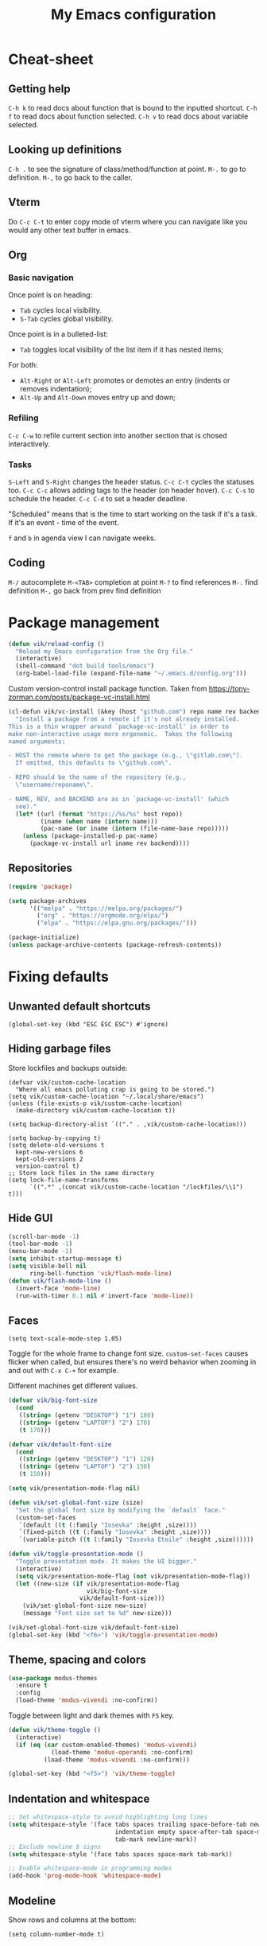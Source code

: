 #+title: My Emacs configuration
#+STARTUP: overview
:PROPERTIES:
:header-args: :tangle yes
:END:

* Cheat-sheet
** Getting help
=C-h k= to read docs about function that is bound to the inputted shortcut.
=C-h f= to read docs about function selected.
=C-h v= to read docs about variable selected.
** Looking up definitions
=C-h .= to see the signature of class/method/function at point.
=M-.= to go to definition.
=M-,= to go back to the caller.
** Vterm
Do =C-c C-t= to enter copy mode of vterm where you can navigate like you would any other text buffer in emacs.
** Org
*** Basic navigation
Once point is on heading:
- =Tab= cycles local visibility.
- =S-Tab= cycles global visibility.

Once point is in a bulleted-list:
- =Tab= toggles local visibility of the list item if it has nested items;

For both:
- =Alt-Right= or =Alt-Left= promotes or demotes an entry (indents or removes indentation);
- =Alt-Up= and =Alt-Down= moves entry up and down;

*** Refiling
=C-c C-w= to refile current section into another section that is chosed interactively.

*** Tasks
=S-Left= and =S-Right= changes the header status.
=C-c C-t= cycles the statuses too.
=C-c C-c= allows adding tags to the header (on header hover).
=C-c C-s= to schedule the header.
=C-c C-d= to set a header deadline.

"Scheduled" means that is the time to start working on the task if it's a task. If it's an event - time of the event.

=f= and =b= in agenda view I can navigate weeks.
** Coding
=M-/= autocomplete
=M-<TAB>= completion at point
=M-?= to find references
=M-.= find definition
=M-,= go back from prev find definition
* Package management
#+begin_src emacs-lisp
(defun vik/reload-config ()
  "Reload my Emacs configuration from the Org file."
  (interactive)
  (shell-command "dot build tools/emacs")
  (org-babel-load-file (expand-file-name "~/.emacs.d/config.org")))
#+end_src

Custom version-control install package function. Taken from https://tony-zorman.com/posts/package-vc-install.html
#+begin_src emacs-lisp
(cl-defun vik/vc-install (&key (host "github.com") repo name rev backend)
  "Install a package from a remote if it's not already installed.
This is a thin wrapper around `package-vc-install' in order to
make non-interactive usage more ergonomic.  Takes the following
named arguments:

- HOST the remote where to get the package (e.g., \"gitlab.com\").
  If omitted, this defaults to \"github.com\".

- REPO should be the name of the repository (e.g.,
  \"username/reponame\".

- NAME, REV, and BACKEND are as in `package-vc-install' (which
  see)."
  (let* ((url (format "https://%s/%s" host repo))
         (iname (when name (intern name)))
         (pac-name (or iname (intern (file-name-base repo)))))
    (unless (package-installed-p pac-name)
      (package-vc-install url iname rev backend))))
#+end_src

** Repositories
#+begin_src emacs-lisp
(require 'package)

(setq package-archives
      '(("melpa" . "https://melpa.org/packages/")
        ("org" . "https://orgmode.org/elpa/")
        ("elpa" . "https://elpa.gnu.org/packages/")))

(package-initialize)
(unless package-archive-contents (package-refresh-contents))
#+end_src
* Fixing defaults
** Unwanted default shortcuts
#+begin_src elisp
(global-set-key (kbd "ESC ESC ESC") #'ignore)
#+end_src
** Hiding garbage files
Store lockfiles and backups outside:
#+begin_src elisp
(defvar vik/custom-cache-location
  "Where all emacs polluting crap is going to be stored.")
(setq vik/custom-cache-location "~/.local/share/emacs")
(unless (file-exists-p vik/custom-cache-location)
  (make-directory vik/custom-cache-location t))

(setq backup-directory-alist `(("." . ,vik/custom-cache-location)))

(setq backup-by-copying t)
(setq delete-old-versions t
  kept-new-versions 6
  kept-old-versions 2
  version-control t)
;; Store lock files in the same directory
(setq lock-file-name-transforms
      `((".*" ,(concat vik/custom-cache-location "/lockfiles/\\1") t)))
#+end_src
** Hide GUI
#+begin_src emacs-lisp
(scroll-bar-mode -1)
(tool-bar-mode -1)
(menu-bar-mode -1)
(setq inhibit-startup-message t)
(setq visible-bell nil
      ring-bell-function 'vik/flash-mode-line)
(defun vik/flash-mode-line ()
  (invert-face 'mode-line)
  (run-with-timer 0.1 nil #'invert-face 'mode-line))
#+end_src
** Faces
#+begin_src elisp
(setq text-scale-mode-step 1.05)
#+end_src
Toggle for the whole frame to change font size. =custom-set-faces= causes flicker when called, but ensures there's no weird behavior when zooming in and out with =C-x C-+= for example.

Different machines get different values.
#+begin_src emacs-lisp
(defvar vik/big-font-size
  (cond
   ((string= (getenv "DESKTOP") "1") 180)
   ((string= (getenv "LAPTOP") "2") 170)
   (t 170)))

(defvar vik/default-font-size
  (cond
   ((string= (getenv "DESKTOP") "1") 120)
   ((string= (getenv "LAPTOP") "2") 150)
   (t 150)))

(setq vik/presentation-mode-flag nil)

(defun vik/set-global-font-size (size)
  "Set the global font size by modifying the `default` face."
  (custom-set-faces
   `(default ((t (:family "Iosevka" :height ,size))))
   `(fixed-pitch ((t (:family "Iosevka" :height ,size))))
   `(variable-pitch ((t (:family "Iosevka Etoile" :height ,size))))))

(defun vik/toggle-presentation-mode ()
  "Toggle presentation mode. It makes the UI bigger."
  (interactive)
  (setq vik/presentation-mode-flag (not vik/presentation-mode-flag))
  (let ((new-size (if vik/presentation-mode-flag
                      vik/big-font-size
                    vik/default-font-size)))
    (vik/set-global-font-size new-size)
    (message "Font size set to %d" new-size)))

(vik/set-global-font-size vik/default-font-size)
(global-set-key (kbd "<f6>") 'vik/toggle-presentation-mode)
#+end_src
** Theme, spacing and colors
#+begin_src emacs-lisp
(use-package modus-themes
  :ensure t
  :config
  (load-theme 'modus-vivendi :no-confirm))
#+end_src

Toggle between light and dark themes with =F5= key.
#+begin_src emacs-lisp
(defun vik/theme-toggle ()
  (interactive)
  (if (eq (car custom-enabled-themes) 'modus-vivendi)
            (load-theme 'modus-operandi :no-confirm)
          (load-theme 'modus-vivendi :no-confirm)))

(global-set-key (kbd "<f5>") 'vik/theme-toggle)
#+end_src
** Indentation and whitespace
#+begin_src emacs-lisp
;; Set whitespace-style to avoid highlighting long lines
(setq whitespace-style '(face tabs spaces trailing space-before-tab newline
                              indentation empty space-after-tab space-mark
                              tab-mark newline-mark))
;; Exclude newline $ signs
(setq whitespace-style '(face tabs spaces space-mark tab-mark))

;; Enable whitespace-mode in programming modes
(add-hook 'prog-mode-hook 'whitespace-mode)
#+end_src
** Modeline
Show rows and columns at the bottom:
#+begin_src elisp
(setq column-number-mode t)
#+end_src
* Authinfo
#+begin_src elisp
(require 'auth-source)
(setq auth-sources '("~/.authinfo.gpg"))
#+end_src
* File auto-reload
File changed on disk, auto reload it:
#+begin_src emacs-lisp
(global-auto-revert-mode 1)
#+end_src
* Introspection
** Hide warnings
#+begin_src emacs-lisp
;; Suppress warnings and show only errors
(setq warning-minimum-level :error)

;; Configure *Warnings* buffer to only show on actual errors
(add-to-list 'display-buffer-alist
             '("*Warnings*"
               (display-buffer-no-window)
               (allow-no-window . t)))
#+end_src
** Which key
#+begin_src elisp
(which-key-mode 1)
#+end_src
* In-buffer movement & editing
** Multiple cursors
Use by selecting region-symbol beforehand:
#+begin_src emacs-lisp
(use-package multiple-cursors
  :ensure t
  :config
  (global-set-key (kbd "C-S-c C-S-c") 'mc/edit-lines)
  (global-set-key (kbd "C->") 'mc/mark-next-like-this)
  (global-set-key (kbd "C-<") 'mc/mark-previous-like-this)
  (global-set-key (kbd "C-c C-<") 'mc/mark-all-like-this))
#+end_src
** Movement
Never auto insert tabs:
#+begin_src elisp
(setq-default indent-tabs-mode nil)
#+end_src
** Copying and pasting
Selection gets replaced on yank:
#+begin_src emacs-lisp
(delete-selection-mode)
#+end_src
* Navigation
** History
#+begin_src emacs-lisp
(use-package undo-tree
  :ensure t
  :init
  (global-undo-tree-mode) ;; Enable undo-tree globally
  :config
  ;; Set undo-tree persistent history directory
  (setq undo-tree-history-directory-alist
        '(("." . "~/.local/share/emacs/undo-tree")))
  (setq undo-tree-auto-save-history t) ;; Enable saving history to disk

  ;; Optional: Customize undo-tree keybindings
  (global-set-key (kbd "C-\\") 'undo-tree-redo) ;; Redo keybinding
  (setq undo-tree-visualizer-timestamps t) ;; Show timestamps in visualizer
  (setq undo-tree-visualizer-diff t)) ;; Show diffs in visualizer
#+end_src
** Saving last point location
#+begin_src emacs-lisp
(save-place-mode 1)
#+end_src
** TODO Window management
=M-o= does not work properly in the html-mode.
#+begin_src emacs-lisp
(global-set-key (kbd "M-o") 'other-window)
#+end_src
** Mouse
#+begin_src emacs-lisp
(setq mouse-autoselect-window t)
#+end_src

Makes scrolling smooth:
#+begin_src emacs-lisp
(pixel-scroll-precision-mode)
#+end_src

Point stays at the center of the screen:
#+begin_src elisp
(setq scroll-conservatively 101)
#+end_src
* Snippets
#+begin_src emacs-lisp
(defun vik/insert-timestamp ()
  (interactive)
  (insert (format-time-string "%Y %b %d, %A %H:%M")))

(defun vik/insert-datestamp ()
  (interactive)
  (insert (format-time-string "%Y %b %d, %A")))
#+end_src
* Appearance
** Tabs
#+begin_src emacs-lisp
(setq tab-bar-close-button-show nil) ; Hide close button for simplicity
(setq tab-bar-new-tab-choice "*scratch*") ; New tab starts on *scratch* buffer
#+end_src
** Point
#+begin_src emacs-lisp
(blink-cursor-mode 0)
#+end_src
Enable hl-line for specific modes
#+begin_src elisp
(setq hl-line-sticky-flag nil)
(add-hook 'text-mode-hook 'hl-line-mode)
(add-hook 'prog-mode-hook 'hl-line-mode)
#+end_src

Ensures end line in the file. Useful to correctly display hl-line on the last line
#+begin_src elisp
(setq require-final-newline t)
#+end_src
* Menus and search
#+begin_src emacs-lisp
(fido-vertical-mode)
(recentf-mode 1)
#+end_src
* Org
** Mapping
#+begin_src elisp
(define-prefix-command 'org-window-map)
(global-set-key (kbd "C-x o") 'org-window-map)
#+end_src
** Agenda
#+begin_src elisp
(define-key 'org-window-map (kbd "a") 'org-agenda)
#+end_src

Sub-headings inherit tags from parent headings:
#+begin_src elisp
(setq org-use-tag-inheritance t)
#+end_src

Include gpg encrypted file headings to be displayed in agenda:
#+begin_src elisp
(setq org-agenda-file-regexp "\\`[^.].*\\.org\\\(\\.gpg\\\)?\\'")
#+end_src

See global list of tags in =C-c C-q=:
#+begin_src elisp
(setq org-complete-tags-always-offer-all-agenda-tags t)
#+end_src

What to log when changing entry status:
#+begin_src elisp
(setq org-log-done 'time)
(setq org-agenda-start-with-log-mode t)
#+end_src

Shorter labels for scheduled and deadline headings:
#+begin_src elisp
(setq org-agenda-scheduled-leaders '("S: " "S: ")
      org-agenda-deadline-leaders  '("D: " "D. in %2d d.: " "D. %2d d. ago: "))
#+end_src

Replaces tags with shorter emojis:
#+begin_src elisp
(defun my/org-agenda-replace-keywords-with-emojis ()
  "Replace TODO keywords in the agenda with custom emojis."
  (save-excursion
    (goto-char (point-min))
    (let ((case-fold-search t))
      (while (re-search-forward "^\\(.*\\)\\b\\(TODO\\|DONE\\)\\b" nil t)
        (let* ((prefix (match-string 1))
               (keyword (match-string 2))
               (emoji
                (pcase keyword
                  ("TODO" "📋")
                  ("DONE" "✅")
                  ("SKIPPED" "⏭️")
                  (_ keyword))))
          (replace-match (concat prefix emoji) t t))))))

(add-hook 'org-agenda-finalize-hook #'my/org-agenda-replace-keywords-with-emojis)
#+end_src

Fixes spacing between date/timestamps when range is present:
#+begin_src elisp
(defun my/org-agenda-fix-timerange-spacing ()
  "Adjust spacing between time/time-range and filename in Org agenda lines."
  (save-excursion
    (goto-char (point-min))
    (while (re-search-forward
            "^\\([ 0-9]+:[0-9]+\\)\\(-[0-9]+:[0-9]+\\)?\\(\\s-*\\)\\([^ \n]\\)" nil t)
      (let* ((start (match-string 1))
             (end (match-string 2))
             (space " ")
             (after (match-string 4)))
        (replace-match (concat start (or end "") space after) t t)))))

(add-hook 'org-agenda-finalize-hook #'my/org-agenda-fix-timerange-spacing)
#+end_src

Custom agendas:
#+begin_src elisp
(defun vik/org-agenda-skip-entry-non-work ()
  "Skip entries that are not tagged with 'work'. Intended to be used in custom agendas."
  (let ((tags (org-get-tags)))
    (when (not (member "work" tags))
      (or (outline-next-heading) (point-max)))))

(defun vik/org-agenda-skip-entry-work ()
  "Skip entries that are tagged with 'work'. Intended to be used in custom agendas."
  (let ((tags (org-get-tags-at (point))))
    (when (member "work" tags)
      (or (outline-next-heading) (point-max)))))

(setq org-agenda-custom-commands
      '(("w" "Work"
         ((agenda ""
                  ((org-agenda-overriding-header "Work")
                   (org-agenda-span 3)
                   (org-agenda-skip-function #'vik/org-agenda-skip-entry-non-work)))
          (tags-todo "+work+PRIORITY=\"A\""
                     ((org-agenda-overriding-header "High priority")))
          (tags-todo "+work"
                     ((org-agenda-overriding-header "Work non-scheduled")
                      (org-agenda-skip-function
                       '(org-agenda-skip-entry-if 'deadline 'scheduled 'done))))
          ))
        ("p" "Personal"
         ((agenda ""
                  ((org-agenda-overriding-header "Personal")
                   (org-agenda-span 3)
                   (org-agenda-skip-function #'vik/org-agenda-skip-entry-work)))
          (tags-todo "-work+PRIORITY=\"A\""
                     ((org-agenda-overriding-header "High priority")))
          (tags-todo "+occurence-work"
                     ((org-agenda-overriding-header "Occurences")))
          (tags-todo "+travel+event-work"
                     ((org-agenda-overriding-header "Events & travels")))
          (tags-todo "-occurence-event-travel-work"
                     ((org-agenda-overriding-header "Other without timeframe")
                      (org-agenda-skip-function
                       '(org-agenda-skip-entry-if 'deadline 'scheduled 'done))))
          ))))
#+end_src

Exclude =closed= items to hide them in agenda view:
#+begin_src elisp
(setq org-agenda-log-mode-items '(clock))
#+end_src

Format the agenda view:
#+begin_src elisp
(setq org-agenda-prefix-format
      '((todo . "  %-36:c %s%b")
        (tags . "  %-36:c %s%b")
        (search . "  %-36:c %s%b")
        (agenda . "  %t%-36:c %s%b")))
#+end_src

Skip empty days:
#+begin_src elisp
(setq org-agenda-show-all-dates nil)
#+end_src
** TODO Code-blocks
TODO These can be run as code blocks - fails for some reason when ran on start-up:
#+begin_src elisp
;; (setq org-babel-load-languages ((ruby . t) (emacs-lisp . t)))
#+end_src
** TODO Sources
Should make those be read from environment:
#+begin_src emacs-lisp
(setq org-directory "~/Documents/notes/org/0-inbox/")
(setq org-agenda-files '("~/Documents/notes/org/0-inbox/"
                         "~/Documents/notes/org/1-projects/"
                         "~/Documents/notes/org/2-areas/"
                         "~/Documents/notes/org/3-resources/"))
#+end_src
** Fixes
#+begin_src emacs-lisp
(setq org-hide-emphasis-markers t)
(setq org-edit-src-content-indentation 0)

;; fixes the issue or child block face bleeding out into the parent heading
;; https://debbugs.gnu.org/cgi/bugreport.cgi?bug=52587#49
(setq org-fontify-whole-block-delimiter-line nil)

(setq org-attach-id-dir "~/Documents/notes/resources/attachments/")

(add-hook 'org-mode-hook #'org-indent-mode)
(add-hook 'org-mode-hook 'visual-line-mode) ;; smart word wrap
#+end_src

Smart return which tries to not enter new-lines in a folder code block.
#+begin_src emacs-lisp
(defun vik/org-insert-line-after-block ()
  "Insert a new line immediately after the current Org source block without unfolding it."
  (interactive)
  (when (org-in-block-p '("src"))
    (let ((block-end (save-excursion
                       (goto-char (org-element-property :end (org-element-context)))
                       (skip-chars-backward "\n")
                       (point))))
      ;; Move to the end of the block
      (goto-char block-end)
      ;; Insert a new line
      (newline-and-indent))))

(defun vik/org-return ()
  "Custom return function for Org mode.
If on a folded source block, add a new line after the block without unfolding.
If on an unfolded source block, add a new line inside the block.
Otherwise, perform regular `org-return` behavior."
  (interactive)
  (let ((context (org-element-context)))
    (if (and (eq (org-element-type context) 'src-block)
             (save-excursion
               (goto-char (org-element-property :begin context))
               (end-of-line)
               (eq (get-char-property (point) 'invisible) 'org-fold-block)))
        ;; If the source block is folded, add a line after it
        (vik/org-insert-line-after-block)
      ;; If inside an unfolded source block, insert a newline inside the block
      (if (org-in-block-p '("src"))
          (newline-and-indent)
        ;; Otherwise, perform the regular `org-return` behavior
        (org-return)))))

;; Remap `Enter` key in Org mode to use `vik/org-return`
(with-eval-after-load 'org
  (define-key org-mode-map (kbd "RET") 'vik/org-return))
#+end_src

Disable automatic blank lines when inserting a new heading.
#+begin_src emacs-lisp
(setf org-blank-before-new-entry '((heading . nil) (plain-list-item . nil)))
(setq org-cycle-separator-lines 0)
#+end_src
** Appearance
Pretty headings.
#+begin_src emacs-lisp
(use-package org-superstar
  :ensure t
  :after org
  :hook (org-mode . org-superstar-mode)
  :config
  ;; Set basic title font
  (set-face-attribute 'org-level-8 nil :weight 'bold :inherit 'default)
  (set-face-attribute 'org-level-7 nil :inherit 'org-level-8)
  (set-face-attribute 'org-level-6 nil :inherit 'org-level-8)
  (set-face-attribute 'org-level-5 nil :inherit 'org-level-8)
  (set-face-attribute 'org-level-4 nil :inherit 'org-level-8)
  (set-face-attribute 'org-level-3 nil :inherit 'org-level-8 :height 1.05)
  (set-face-attribute 'org-level-2 nil :inherit 'org-level-8 :height 1.1)
  (set-face-attribute 'org-level-1 nil :inherit 'org-level-8 :height 1.15)

  ;; Define custom headline bullets, with a fallback for terminal use
  (setq org-superstar-headline-bullets-list '("◉" ("🞛" ?◈) "○" "▷"))

  ;; Disable bullet cycling to emphasize headline hierarchy
  (setq org-superstar-cycle-headline-bullets nil)

  ;; Set a fallback for leading stars in terminals
  (setq org-superstar-leading-fallback ?\s)
  (setq org-superstar-leading-bullet ?\s
        org-superstar-leading-fallback ?\s
        org-hide-leading-stars nil
        org-superstar-todo-bullet-alist
        '(("TODO" . 9744)
          ("[ ]"  . 9744)
          ("DONE" . 9745)
          ("[X]"  . 9745))))
#+end_src

Make formatted text appear with markers when hover over.
#+begin_src emacs-lisp :tangle no
(use-package org-appear
  :ensure t
  :hook (org-mode . org-appear-mode)
  :custom
  (org-appear-autoemphasis t)       ;; Toggle emphasis markers
  (org-appear-autosubmarkers t)     ;; Toggle subscript/superscript markers
  (org-appear-autoentities t)       ;; Toggle Org entities
  (org-appear-autokeywords t)       ;; Toggle keywords in org-hidden-keywords
  (org-appear-inside-latex t)       ;; Toggle LaTeX fragment elements
  (org-appear-delay 0.5)            ;; Delay before toggling
  (org-appear-trigger 'always))     ;; Trigger setting
#+end_src
** Point after ellipsis fix
Sometimes when point ends up positioned after heading ellipsis, you cannot `org-cycle' it.
#+begin_src emacs-lisp
(defun my-org-prepare-expand-heading ()
  "Move point to before ellipsis, if after ellipsis."
  (when (and (not (org-at-heading-p))
             (save-excursion
               (org-end-of-line)
               (org-at-heading-p)))
    (org-end-of-line)))

(add-hook 'org-tab-first-hook #'my-org-prepare-expand-heading)
#+end_src
** Latex
#+begin_src elisp
(setq org-preview-latex-default-process 'imagemagick)
(setq org-preview-latex-process-alist
      '((imagemagick :programs ("latex" "magick")
                     :description "imagemagick"
                     :message "you need to install the programs: latex and imagemagick."
                     :image-input-type "dvi"
                     :image-output-type "png"
                     :latex-compiler ("latex -interaction nonstopmode -output-directory %o %f")
                     :image-converter ("convert -density 200 -trim -quality 100 %f %O"))))

(setq org-format-latex-options
      (plist-put org-format-latex-options :scale 1.1))
(setq org-latex-preview-debug t)
#+end_src
** Images
Show images max 400px each side, with fallback to ORG_ATTR:
#+begin_src elisp
(setq org-image-actual-width (list 400))
(add-hook 'org-mode-hook #'org-display-inline-images)
#+end_src

Move cache data out of the way:
#+begin_src elisp
(setq org-preview-latex-image-directory
      (concat vik/custom-cache-location "/ltximg/"))
#+end_src
** Links
#+begin_src elisp
(setq org-id-link-to-org-use-id 'create-if-interactive)

(global-set-key (kbd "C-c l s") 'org-store-link)
#+end_src

#+begin_src elisp
(defun vik/org-remove-link-url ()
  "Replace an Org link at point with its description, removing the URL."
  (interactive)
  (when (org-in-regexp org-link-bracket-re 1)
    (let ((desc (or (match-string 2) "")))
      (replace-match desc t t))))
(global-set-key (kbd "C-c l r") 'vik/org-remove-link-url)
#+end_src
** Export
Exporting as Github flavored markdown to clipboard:
#+begin_src elisp
(use-package ox-gfm :ensure t)

(defun vik/org-region-to-clipboard-as-markdown ()
  "Export the selected region from Org mode to Markdown and copy it to the clipboard."
  (interactive)
  (if (use-region-p)
      (let ((org-export-with-toc nil) ; Disable table of contents
            (region-text (buffer-substring-no-properties (region-beginning) (region-end))))
        (with-temp-buffer
          (insert region-text)
          (org-mode)
          (let ((markdown-text (org-export-as 'gfm nil nil t nil)))
            (with-temp-buffer
              (insert markdown-text)
              (clipboard-kill-region (point-min) (point-max)))))
        (message "Region exported to Markdown and copied to clipboard."))
    (message "No region selected!")))

#+end_src
** Refiling
#+begin_src elisp
(setq org-refile-targets '((nil :maxlevel . 6)
                           (org-agenda-files :maxlevel . 6)))
(setq org-refile-targets
      '((nil :maxlevel . 6) ; Current buffer, up to level 6
        (org-agenda-files :maxlevel . 6) ; Agenda files, up to level 6
        (nil :level . 0) ; Current buffer, only top-level headings
        (org-agenda-files :level . 0))) ; Agenda files, only top-level headings

(setq org-refile-use-outline-path 'file)
(setq org-outline-path-complete-in-steps nil)
#+end_src
** Task managemant
So that =C-c C-t= stores entries into a =LOGBOOK= drawer:
#+begin_src elisp
(setq org-log-into-drawer t)
#+end_src
** Capture
#+begin_src elisp
(global-set-key (kbd "C-c c") 'org-capture)
#+end_src

#+begin_src elisp
(setq org-capture-templates
      '(("t" "Insert Org Title in Current File" plain
         (function (lambda () (or (buffer-file-name) (error "No current file!"))))
         "#+TITLE: %^{Title}\n"
         :immediate-finish t)))
#+end_src
* Project
#+begin_src elisp
(with-eval-after-load 'project
  (add-to-list 'project-switch-commands '(magit-project-status "Magit") t)
  (keymap-set project-prefix-map "m" #'magit-project-status))
#+end_src
* Coding
** Comments
#+begin_src emacs-lisp
(defun vik/comment-line ()
  "Comment or uncomment the current line without moving the cursor down."
  (interactive)
  (save-excursion
    (beginning-of-line)
    (set-mark (line-end-position))
    (comment-or-uncomment-region (point) (mark))))
(global-set-key (kbd "C-;") 'vik/comment-line)
#+end_src
** Word symbols
Camel-cased symbols will be recognized as words.
#+begin_src emacs-lisp
(add-hook 'prog-mode-hook 'subword-mode)
#+end_src
** Documentation
Use =C-h .= to look up documentation of thing at point.
#+begin_src emacs-lisp
(global-eldoc-mode 1)
(setq eldoc-echo-area-use-multiline-p t)
(setq eldoc-echo-area-prefer-doc-buffer t)
#+end_src
** Mise
#+begin_src elisp
(use-package mise
  :ensure t
  :hook (after-init . global-mise-mode))
#+end_src
** Eglot
Attaches eglot to every programming language buffer:
#+begin_src emacs-lisp
(add-hook 'prog-mode-hook 'eglot-ensure)
(setq eglot-report-progress nil)
#+end_src
#+begin_src elisp
(defun my/eglot-register-server (mode bin &rest args)
  "Associate MODE with a language server BIN and ARGS in `eglot-server-programs`."
  (add-to-list 'eglot-server-programs
               `(,mode . (,bin ,@args))))
#+end_src
** Basic code navigation with =dumb-jump=
#+begin_src emacs-lisp
(use-package dumb-jump
  :ensure t
  :config
  (add-hook 'xref-backend-functions #'dumb-jump-xref-activate))
#+end_src
** Treesitter
#+begin_src emacs-lisp
(defun my/treesit-setup-lang (lang source)
  "Register and install a single treesit LANG from SOURCE."
  (with-eval-after-load 'treesit
    (add-to-list 'treesit-language-source-alist (cons lang source))
    (unless (treesit-ready-p lang)
      (treesit-install-language-grammar lang))))
#+end_src
** Zig
#+begin_src emacs-lisp
(use-package zig-mode
  :ensure t
  :config
  (add-to-list 'auto-mode-alist '("\\.zig\\'" . zig-mode))
  (add-to-list 'auto-mode-alist '("\\.zig.zon\\'" . zig-mode))
  (with-eval-after-load 'eglot
    (my/eglot-register-server 'zig-mode "zls"))
  (my/treesit-setup-lang 'zig '("https://github.com/tree-sitter-grammars/tree-sitter-zig")))
#+end_src
** Dart & Flutter
#+begin_src elisp
(use-package dart-mode
  :ensure t
  :config
  (with-eval-after-load 'eglot
    (my/eglot-register-server 'dart-mode "dart" "language-server" "--client-id" "emacs.eglot-dart" "--protocol" "lsp")))
#+end_src

#+begin_src elisp
(use-package dart-mode
  :hook (dart-mode . flutter-test-mode))

(use-package flutter
  :ensure t
  :after dart-mode
  :bind (:map dart-mode-map
              ("C-c r" . #'flutter-run-or-hot-reload)))
#+end_src
** Ruby
=C-c {= ruby toggle block type.
=C-c '= ruby inside change quote type.
=C-c ]= flymake-goto-next-error
=C-c [= flymake-goto-prev-error
#+begin_src emacs-lisp
(use-package ruby-ts-mode
  :ensure t
  :config
  (add-to-list 'auto-mode-alist '("\\.rb\\'" . ruby-ts-mode))
  (add-to-list 'auto-mode-alist '("\\Gemfile\\'" . ruby-ts-mode))
  (add-to-list 'auto-mode-alist '("\\Rakefile\\'" . ruby-ts-mode))
  (with-eval-after-load 'eglot
    (my/eglot-register-server 'ruby-mode "solargraph" "stdio"))
  (my/treesit-setup-lang 'ruby '("https://github.com/tree-sitter/tree-sitter-ruby")))
#+end_src
#+begin_src elisp
(add-hook 'ruby-ts-mode-hook
          (lambda ()
            (local-set-key (kbd "C-c ]") #'flymake-goto-next-error)
            (local-set-key (kbd "C-c [") #'flymake-goto-prev-error)))
#+end_src
** Lua
#+begin_src elisp
(use-package lua-mode
  :ensure t
  :mode "\\.lua\\'")
#+end_src
** Yaml
#+begin_src elisp
(use-package yaml-mode
  :ensure t
  :mode "\\.yml\\'\\|\\.yaml\\'"
  :hook (yaml-mode . eglot-ensure))
#+end_src
** SQL
#+begin_src elisp
(use-package sqlformat
  :ensure t
  :config
  (setq sqlformat-command 'sqlformat))
#+end_src
** Javascript/Typescript
#+begin_src elisp
(my/treesit-setup-lang 'typescript
  '("https://github.com/tree-sitter/tree-sitter-typescript" "master" "typescript/src"))
(my/treesit-setup-lang 'tsx
  '("https://github.com/tree-sitter/tree-sitter-typescript" "master" "tsx/src"))
#+end_src
* Terminal
#+begin_src emacs-lisp
(use-package vterm
  :ensure t)
  (setq
   vterm-max-scrollback 100000
   vterm-timer-delay nil)
#+end_src

#+begin_src emacs-lisp
(defun vik/vterm-open (new-tab)
  "Open a new vterm. If NEW-TAB is non-nil, open in a new tab. Sets the directory to project root or ~/ if no project is defined."
  (let* ((project (project-current))
        (dir (if project
                 (project-root project)
               "~/")))
    (when new-tab
      (tab-bar-new-tab))
    ;; Set the default directory and open a new vterm
    (let ((default-directory dir)) ;; Temporarily bind default-directory for vterm
      (let ((current-prefix-arg '(4))) ;; Simulates C-u
	(call-interactively #'vterm)))))

(defun vik/vterm-in-current-window ()
  "Open a new vterm in the current window."
  (interactive)
  (vik/vterm-open nil))

(defun vik/vterm-new-tab ()
  "Open a new vterm in a new tab."
  (interactive)
  (vik/vterm-open t))
#+end_src

#+begin_src emacs-lisp
(global-set-key (kbd "C-x t T") 'vik/vterm-new-tab)
#+end_src
* Version control
** Magit
#+begin_src emacs-lisp
(use-package magit
  :ensure t
  :config
  (setq magit-define-global-key-bindings nil)

  (defvar vik/magit-prefix-map (make-sparse-keymap)
    "Keymap for custom Magit-related keybindings.")
  (define-key global-map (kbd "C-x g") vik/magit-prefix-map)
  (define-key vik/magit-prefix-map (kbd "g") #'magit-status)
  (define-key vik/magit-prefix-map (kbd "d") #'magit-dispatch)
  (define-key vik/magit-prefix-map (kbd "f") #'magit-file-dispatch))
(use-package forge
  :ensure t
  :after magit)
#+end_src
** Links
#+begin_src emacs-lisp
(unless (package-installed-p 's)
  (package-install 's))

(use-package git-link
  :init (vik/vc-install :host "github.com" :repo "sshaw/git-link")
  :config
  (setq git-link-use-commit t))
#+end_src

#+begin_src elisp
(global-set-key (kbd "C-x C-g l") 'git-link)
#+end_src
** Gutter
#+begin_src elisp
(use-package git-gutter
  :ensure t
  :config
  (custom-set-variables
   '(git-gutter:visual-line t))
  (custom-set-variables
   '(git-gutter:hide-gutter t))

  (custom-set-variables
   '(git-gutter:modified-sign "┃")
   '(git-gutter:added-sign "┃")
   '(git-gutter:deleted-sign "┃"))

  (set-face-background 'git-gutter:modified nil)
  (set-face-background 'git-gutter:added nil)
  (set-face-background 'git-gutter:deleted nil)

  (set-face-foreground 'git-gutter:modified "yellow")
  (set-face-foreground 'git-gutter:added "green")
  (set-face-foreground 'git-gutter:deleted "red")

  (add-hook 'prog-mode-hook 'git-gutter-mode)
  (add-hook 'text-mode-hook 'git-gutter-mode))
#+end_src
* KMonad
#+begin_src emacs-lisp
(unless (package-installed-p 's)
  (package-install 's))

(unless (package-installed-p 'kbd-mode)
  (package-vc-install
   '(kbd-mode . (:url "https://github.com/kmonad/kbd-mode"))))
#+end_src
* Dired
#+begin_src elisp
(with-eval-after-load 'dired
  (define-key dired-mode-map (kbd "b") #'dired-up-directory))

(with-eval-after-load 'dired
  (define-key dired-mode-map (kbd "e") 'eshell))

(setq dired-listing-switches "-lah --group-directories-first")
#+end_src

View file under point in an external program by pressing =V=:
#+begin_src elisp
(defun my/dired-open-with-xdg ()
  "Open the current file in dired using browse-url-xdg-open."
  (interactive)
  (let ((file (dired-get-file-for-visit)))
    (browse-url-xdg-open file)))

(with-eval-after-load 'dired
  (define-key dired-mode-map (kbd "V") #'my/dired-open-with-xdg))
#+end_src

